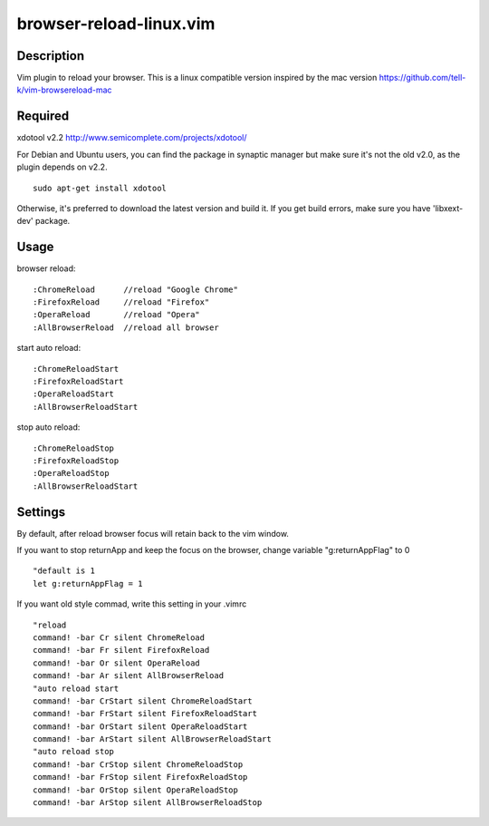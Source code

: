 ========================
browser-reload-linux.vim
========================

Description
=====================

Vim plugin to reload your browser. 
This is a linux compatible version inspired by the mac version https://github.com/tell-k/vim-browsereload-mac


Required
=====================

xdotool v2.2 http://www.semicomplete.com/projects/xdotool/

For Debian and Ubuntu users, you can find the package in synaptic manager but make sure it's not the old v2.0, as the plugin depends on v2.2.

::

  sudo apt-get install xdotool

Otherwise, it's preferred to download the latest version and build it.
If you get build errors, make sure you have 'libxext-dev' package.


Usage
=====================

browser reload::

 :ChromeReload      //reload "Google Chrome"
 :FirefoxReload     //reload "Firefox"
 :OperaReload       //reload "Opera"
 :AllBrowserReload  //reload all browser

start auto reload::

 :ChromeReloadStart  
 :FirefoxReloadStart  
 :OperaReloadStart  
 :AllBrowserReloadStart  

stop auto reload::

 :ChromeReloadStop
 :FirefoxReloadStop
 :OperaReloadStop
 :AllBrowserReloadStart


Settings
=====================

By default, after reload browser focus will retain back to the vim window.

If you want to stop returnApp and keep the focus on the browser, 
change variable "g:returnAppFlag" to 0

::

 "default is 1
 let g:returnAppFlag = 1

If you want old style commad, write this setting in your .vimrc

::

 "reload
 command! -bar Cr silent ChromeReload
 command! -bar Fr silent FirefoxReload
 command! -bar Or silent OperaReload
 command! -bar Ar silent AllBrowserReload
 "auto reload start
 command! -bar CrStart silent ChromeReloadStart
 command! -bar FrStart silent FirefoxReloadStart
 command! -bar OrStart silent OperaReloadStart
 command! -bar ArStart silent AllBrowserReloadStart
 "auto reload stop
 command! -bar CrStop silent ChromeReloadStop
 command! -bar FrStop silent FirefoxReloadStop
 command! -bar OrStop silent OperaReloadStop
 command! -bar ArStop silent AllBrowserReloadStop
